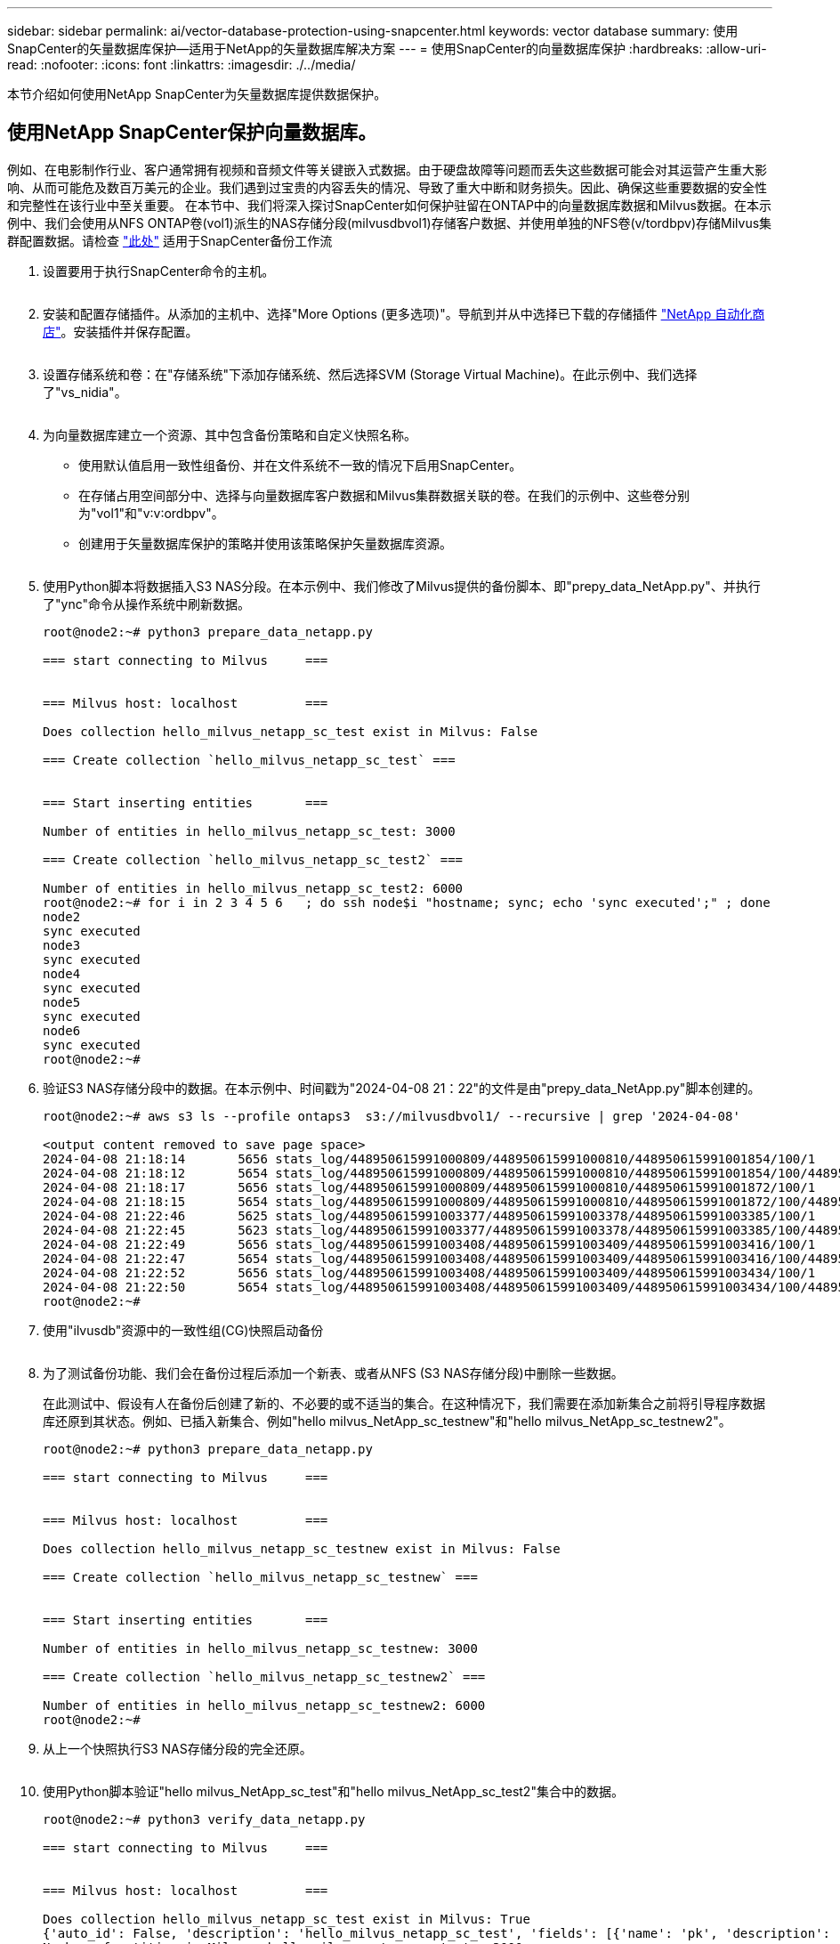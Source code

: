 ---
sidebar: sidebar 
permalink: ai/vector-database-protection-using-snapcenter.html 
keywords: vector database 
summary: 使用SnapCenter的矢量数据库保护—适用于NetApp的矢量数据库解决方案 
---
= 使用SnapCenter的向量数据库保护
:hardbreaks:
:allow-uri-read: 
:nofooter: 
:icons: font
:linkattrs: 
:imagesdir: ./../media/


[role="lead"]
本节介绍如何使用NetApp SnapCenter为矢量数据库提供数据保护。



== 使用NetApp SnapCenter保护向量数据库。

例如、在电影制作行业、客户通常拥有视频和音频文件等关键嵌入式数据。由于硬盘故障等问题而丢失这些数据可能会对其运营产生重大影响、从而可能危及数百万美元的企业。我们遇到过宝贵的内容丢失的情况、导致了重大中断和财务损失。因此、确保这些重要数据的安全性和完整性在该行业中至关重要。
在本节中、我们将深入探讨SnapCenter如何保护驻留在ONTAP中的向量数据库数据和Milvus数据。在本示例中、我们会使用从NFS ONTAP卷(vol1)派生的NAS存储分段(milvusdbvol1)存储客户数据、并使用单独的NFS卷(v/tordbpv)存储Milvus集群配置数据。请检查 link:https://docs.netapp.com/us-en/snapcenter-47/protect-sco/backup-workflow.html["此处"] 适用于SnapCenter备份工作流

. 设置要用于执行SnapCenter命令的主机。
+
image:sc_host_setup.png[""]

. 安装和配置存储插件。从添加的主机中、选择"More Options (更多选项)"。导航到并从中选择已下载的存储插件 link:https://automationstore.netapp.com/snap-detail.shtml?packUuid=Storage&packVersion=1.0["NetApp 自动化商店"]。安装插件并保存配置。
+
image:sc_storage_plugin.png[""]

. 设置存储系统和卷：在"存储系统"下添加存储系统、然后选择SVM (Storage Virtual Machine)。在此示例中、我们选择了"vs_nidia"。
+
image:sc_storage_system.png[""]

. 为向量数据库建立一个资源、其中包含备份策略和自定义快照名称。
+
** 使用默认值启用一致性组备份、并在文件系统不一致的情况下启用SnapCenter。
** 在存储占用空间部分中、选择与向量数据库客户数据和Milvus集群数据关联的卷。在我们的示例中、这些卷分别为"vol1"和"v∶v∶ordbpv"。
** 创建用于矢量数据库保护的策略并使用该策略保护矢量数据库资源。
+
image:sc_resource_vectordatabase.png[""]



. 使用Python脚本将数据插入S3 NAS分段。在本示例中、我们修改了Milvus提供的备份脚本、即"prepy_data_NetApp.py"、并执行了"ync"命令从操作系统中刷新数据。
+
[source, python]
----
root@node2:~# python3 prepare_data_netapp.py

=== start connecting to Milvus     ===


=== Milvus host: localhost         ===

Does collection hello_milvus_netapp_sc_test exist in Milvus: False

=== Create collection `hello_milvus_netapp_sc_test` ===


=== Start inserting entities       ===

Number of entities in hello_milvus_netapp_sc_test: 3000

=== Create collection `hello_milvus_netapp_sc_test2` ===

Number of entities in hello_milvus_netapp_sc_test2: 6000
root@node2:~# for i in 2 3 4 5 6   ; do ssh node$i "hostname; sync; echo 'sync executed';" ; done
node2
sync executed
node3
sync executed
node4
sync executed
node5
sync executed
node6
sync executed
root@node2:~#
----
. 验证S3 NAS存储分段中的数据。在本示例中、时间戳为"2024-04-08 21：22"的文件是由"prepy_data_NetApp.py"脚本创建的。
+
[source, bash]
----
root@node2:~# aws s3 ls --profile ontaps3  s3://milvusdbvol1/ --recursive | grep '2024-04-08'

<output content removed to save page space>
2024-04-08 21:18:14       5656 stats_log/448950615991000809/448950615991000810/448950615991001854/100/1
2024-04-08 21:18:12       5654 stats_log/448950615991000809/448950615991000810/448950615991001854/100/448950615990800869
2024-04-08 21:18:17       5656 stats_log/448950615991000809/448950615991000810/448950615991001872/100/1
2024-04-08 21:18:15       5654 stats_log/448950615991000809/448950615991000810/448950615991001872/100/448950615990800876
2024-04-08 21:22:46       5625 stats_log/448950615991003377/448950615991003378/448950615991003385/100/1
2024-04-08 21:22:45       5623 stats_log/448950615991003377/448950615991003378/448950615991003385/100/448950615990800899
2024-04-08 21:22:49       5656 stats_log/448950615991003408/448950615991003409/448950615991003416/100/1
2024-04-08 21:22:47       5654 stats_log/448950615991003408/448950615991003409/448950615991003416/100/448950615990800906
2024-04-08 21:22:52       5656 stats_log/448950615991003408/448950615991003409/448950615991003434/100/1
2024-04-08 21:22:50       5654 stats_log/448950615991003408/448950615991003409/448950615991003434/100/448950615990800913
root@node2:~#
----
. 使用"ilvusdb"资源中的一致性组(CG)快照启动备份
+
image:sc_backup_vector_database.png[""]

. 为了测试备份功能、我们会在备份过程后添加一个新表、或者从NFS (S3 NAS存储分段)中删除一些数据。
+
在此测试中、假设有人在备份后创建了新的、不必要的或不适当的集合。在这种情况下，我们需要在添加新集合之前将引导程序数据库还原到其状态。例如、已插入新集合、例如"hello milvus_NetApp_sc_testnew"和"hello milvus_NetApp_sc_testnew2"。

+
[source, python]
----
root@node2:~# python3 prepare_data_netapp.py

=== start connecting to Milvus     ===


=== Milvus host: localhost         ===

Does collection hello_milvus_netapp_sc_testnew exist in Milvus: False

=== Create collection `hello_milvus_netapp_sc_testnew` ===


=== Start inserting entities       ===

Number of entities in hello_milvus_netapp_sc_testnew: 3000

=== Create collection `hello_milvus_netapp_sc_testnew2` ===

Number of entities in hello_milvus_netapp_sc_testnew2: 6000
root@node2:~#
----
. 从上一个快照执行S3 NAS存储分段的完全还原。
+
image:sc_restore_vector_database.png[""]

. 使用Python脚本验证"hello milvus_NetApp_sc_test"和"hello milvus_NetApp_sc_test2"集合中的数据。
+
[source, python]
----
root@node2:~# python3 verify_data_netapp.py

=== start connecting to Milvus     ===


=== Milvus host: localhost         ===

Does collection hello_milvus_netapp_sc_test exist in Milvus: True
{'auto_id': False, 'description': 'hello_milvus_netapp_sc_test', 'fields': [{'name': 'pk', 'description': '', 'type': <DataType.INT64: 5>, 'is_primary': True, 'auto_id': False}, {'name': 'random', 'description': '', 'type': <DataType.DOUBLE: 11>}, {'name': 'var', 'description': '', 'type': <DataType.VARCHAR: 21>, 'params': {'max_length': 65535}}, {'name': 'embeddings', 'description': '', 'type': <DataType.FLOAT_VECTOR: 101>, 'params': {'dim': 8}}]}
Number of entities in Milvus: hello_milvus_netapp_sc_test : 3000

=== Start Creating index IVF_FLAT  ===


=== Start loading                  ===


=== Start searching based on vector similarity ===

hit: id: 2998, distance: 0.0, entity: {'random': 0.9728033590489911}, random field: 0.9728033590489911
hit: id: 1262, distance: 0.08883658051490784, entity: {'random': 0.2978858685751561}, random field: 0.2978858685751561
hit: id: 1265, distance: 0.09590047597885132, entity: {'random': 0.3042039939240304}, random field: 0.3042039939240304
hit: id: 2999, distance: 0.0, entity: {'random': 0.02316334456872482}, random field: 0.02316334456872482
hit: id: 1580, distance: 0.05628091096878052, entity: {'random': 0.3855988746044062}, random field: 0.3855988746044062
hit: id: 2377, distance: 0.08096685260534286, entity: {'random': 0.8745922204004368}, random field: 0.8745922204004368
search latency = 0.2832s

=== Start querying with `random > 0.5` ===

query result:
-{'random': 0.6378742006852851, 'embeddings': [0.20963514, 0.39746657, 0.12019053, 0.6947492, 0.9535575, 0.5454552, 0.82360446, 0.21096309], 'pk': 0}
search latency = 0.2257s

=== Start hybrid searching with `random > 0.5` ===

hit: id: 2998, distance: 0.0, entity: {'random': 0.9728033590489911}, random field: 0.9728033590489911
hit: id: 747, distance: 0.14606499671936035, entity: {'random': 0.5648774800635661}, random field: 0.5648774800635661
hit: id: 2527, distance: 0.1530652642250061, entity: {'random': 0.8928974315571507}, random field: 0.8928974315571507
hit: id: 2377, distance: 0.08096685260534286, entity: {'random': 0.8745922204004368}, random field: 0.8745922204004368
hit: id: 2034, distance: 0.20354536175727844, entity: {'random': 0.5526117606328499}, random field: 0.5526117606328499
hit: id: 958, distance: 0.21908017992973328, entity: {'random': 0.6647383716417955}, random field: 0.6647383716417955
search latency = 0.5480s
Does collection hello_milvus_netapp_sc_test2 exist in Milvus: True
{'auto_id': True, 'description': 'hello_milvus_netapp_sc_test2', 'fields': [{'name': 'pk', 'description': '', 'type': <DataType.INT64: 5>, 'is_primary': True, 'auto_id': True}, {'name': 'random', 'description': '', 'type': <DataType.DOUBLE: 11>}, {'name': 'var', 'description': '', 'type': <DataType.VARCHAR: 21>, 'params': {'max_length': 65535}}, {'name': 'embeddings', 'description': '', 'type': <DataType.FLOAT_VECTOR: 101>, 'params': {'dim': 8}}]}
Number of entities in Milvus: hello_milvus_netapp_sc_test2 : 6000

=== Start Creating index IVF_FLAT  ===


=== Start loading                  ===


=== Start searching based on vector similarity ===

hit: id: 448950615990642008, distance: 0.07805602252483368, entity: {'random': 0.5326684390871348}, random field: 0.5326684390871348
hit: id: 448950615990645009, distance: 0.07805602252483368, entity: {'random': 0.5326684390871348}, random field: 0.5326684390871348
hit: id: 448950615990640618, distance: 0.13562293350696564, entity: {'random': 0.7864676926688837}, random field: 0.7864676926688837
hit: id: 448950615990642314, distance: 0.10414951294660568, entity: {'random': 0.2209597460821181}, random field: 0.2209597460821181
hit: id: 448950615990645315, distance: 0.10414951294660568, entity: {'random': 0.2209597460821181}, random field: 0.2209597460821181
hit: id: 448950615990640004, distance: 0.11571306735277176, entity: {'random': 0.7765521996186631}, random field: 0.7765521996186631
search latency = 0.2381s

=== Start querying with `random > 0.5` ===

query result:
-{'embeddings': [0.15983285, 0.72214717, 0.7414838, 0.44471496, 0.50356466, 0.8750043, 0.316556, 0.7871702], 'pk': 448950615990639798, 'random': 0.7820620141382767}
search latency = 0.3106s

=== Start hybrid searching with `random > 0.5` ===

hit: id: 448950615990642008, distance: 0.07805602252483368, entity: {'random': 0.5326684390871348}, random field: 0.5326684390871348
hit: id: 448950615990645009, distance: 0.07805602252483368, entity: {'random': 0.5326684390871348}, random field: 0.5326684390871348
hit: id: 448950615990640618, distance: 0.13562293350696564, entity: {'random': 0.7864676926688837}, random field: 0.7864676926688837
hit: id: 448950615990640004, distance: 0.11571306735277176, entity: {'random': 0.7765521996186631}, random field: 0.7765521996186631
hit: id: 448950615990643005, distance: 0.11571306735277176, entity: {'random': 0.7765521996186631}, random field: 0.7765521996186631
hit: id: 448950615990640402, distance: 0.13665105402469635, entity: {'random': 0.9742541034109935}, random field: 0.9742541034109935
search latency = 0.4906s
root@node2:~#
----
. 验证数据库中是否不再存在不必要或不适当的收集。
+
[source, python]
----
root@node2:~# python3 verify_data_netapp.py

=== start connecting to Milvus     ===


=== Milvus host: localhost         ===

Does collection hello_milvus_netapp_sc_testnew exist in Milvus: False
Traceback (most recent call last):
  File "/root/verify_data_netapp.py", line 37, in <module>
    recover_collection = Collection(recover_collection_name)
  File "/usr/local/lib/python3.10/dist-packages/pymilvus/orm/collection.py", line 137, in __init__
    raise SchemaNotReadyException(
pymilvus.exceptions.SchemaNotReadyException: <SchemaNotReadyException: (code=1, message=Collection 'hello_milvus_netapp_sc_testnew' not exist, or you can pass in schema to create one.)>
root@node2:~#
----


总之、使用NetApp的SnapCenter保护矢量数据库数据以及驻留在ONTAP中的Milvus数据为客户带来了巨大的优势、尤其是在数据完整性至关重要的行业、例如电影制作。SnapCenter能够创建一致的备份并执行完整数据恢复、从而确保关键数据(例如嵌入式视频和音频文件)不会因硬盘故障或其他问题而丢失。这不仅可以防止运营中断、还可以防止出现重大财务损失。

在本节中、我们演示了如何配置SnapCenter以保护驻留在ONTAP中的数据、包括设置主机、安装和配置存储插件以及使用自定义快照名称为矢量数据库创建资源。此外、我们还展示了如何使用一致性组快照执行备份并验证S3 NAS存储分段中的数据。

此外、我们还模拟了备份后创建不必要或不适当的收集的情形。在这种情况下、SnapCenter能够从先前的快照执行完全还原、从而确保向量数据库可以还原到添加新集合之前的状态、从而保持数据库的完整性。这种将数据还原到特定时间点的功能对客户来说非常重要、可以确保他们的数据不仅安全、而且维护正确。因此、NetApp的SnapCenter产品可为客户提供强大可靠的解决方案来实现数据保护和管理。
